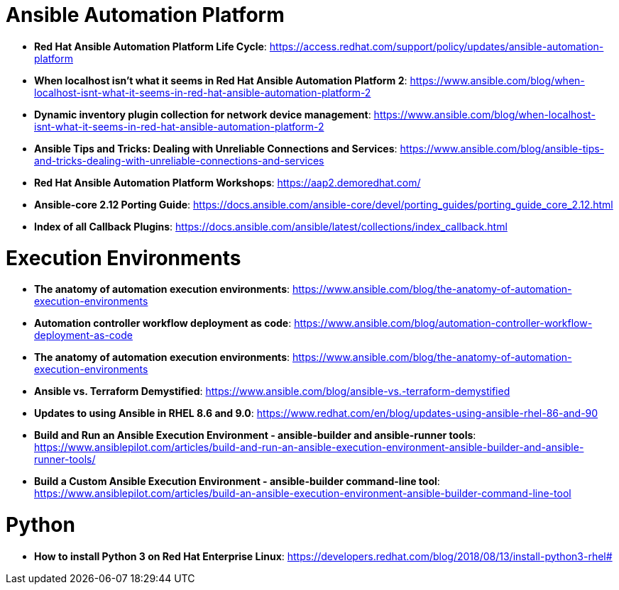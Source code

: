 = Ansible Automation Platform

* *Red Hat Ansible Automation Platform Life Cycle*: https://access.redhat.com/support/policy/updates/ansible-automation-platform

* *When localhost isn't what it seems in Red Hat Ansible Automation Platform 2*: https://www.ansible.com/blog/when-localhost-isnt-what-it-seems-in-red-hat-ansible-automation-platform-2

* *Dynamic inventory plugin collection for network device management*: https://www.ansible.com/blog/when-localhost-isnt-what-it-seems-in-red-hat-ansible-automation-platform-2

* *Ansible Tips and Tricks: Dealing with Unreliable Connections and Services*: https://www.ansible.com/blog/ansible-tips-and-tricks-dealing-with-unreliable-connections-and-services

* *Red Hat Ansible Automation Platform Workshops*: https://aap2.demoredhat.com/

* *Ansible-core 2.12 Porting Guide*: https://docs.ansible.com/ansible-core/devel/porting_guides/porting_guide_core_2.12.html

* *Index of all Callback Plugins*: https://docs.ansible.com/ansible/latest/collections/index_callback.html

= Execution Environments

* *The anatomy of automation execution environments*: https://www.ansible.com/blog/the-anatomy-of-automation-execution-environments

* *Automation controller workflow deployment as code*: https://www.ansible.com/blog/automation-controller-workflow-deployment-as-code

* *The anatomy of automation execution environments*: https://www.ansible.com/blog/the-anatomy-of-automation-execution-environments

* *Ansible vs. Terraform Demystified*: https://www.ansible.com/blog/ansible-vs.-terraform-demystified

* *Updates to using Ansible in RHEL 8.6 and 9.0*: https://www.redhat.com/en/blog/updates-using-ansible-rhel-86-and-90

* *Build and Run an Ansible Execution Environment - ansible-builder and ansible-runner tools*: https://www.ansiblepilot.com/articles/build-and-run-an-ansible-execution-environment-ansible-builder-and-ansible-runner-tools/

* *Build a Custom Ansible Execution Environment - ansible-builder command-line tool*: https://www.ansiblepilot.com/articles/build-an-ansible-execution-environment-ansible-builder-command-line-tool

= Python

* *How to install Python 3 on Red Hat Enterprise Linux*: https://developers.redhat.com/blog/2018/08/13/install-python3-rhel#
